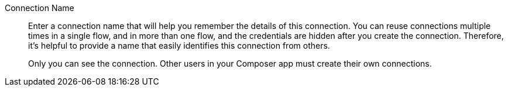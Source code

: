 Connection Name::

Enter a connection name that will help you remember the details of this connection.
You can reuse connections multiple times in a single flow, and in more than one flow,
and the credentials are hidden after you create the connection. Therefore, it's helpful
to provide a name that easily identifies this connection from others.
+
Only you can see the connection. Other users in your Composer app must create their own connections.
